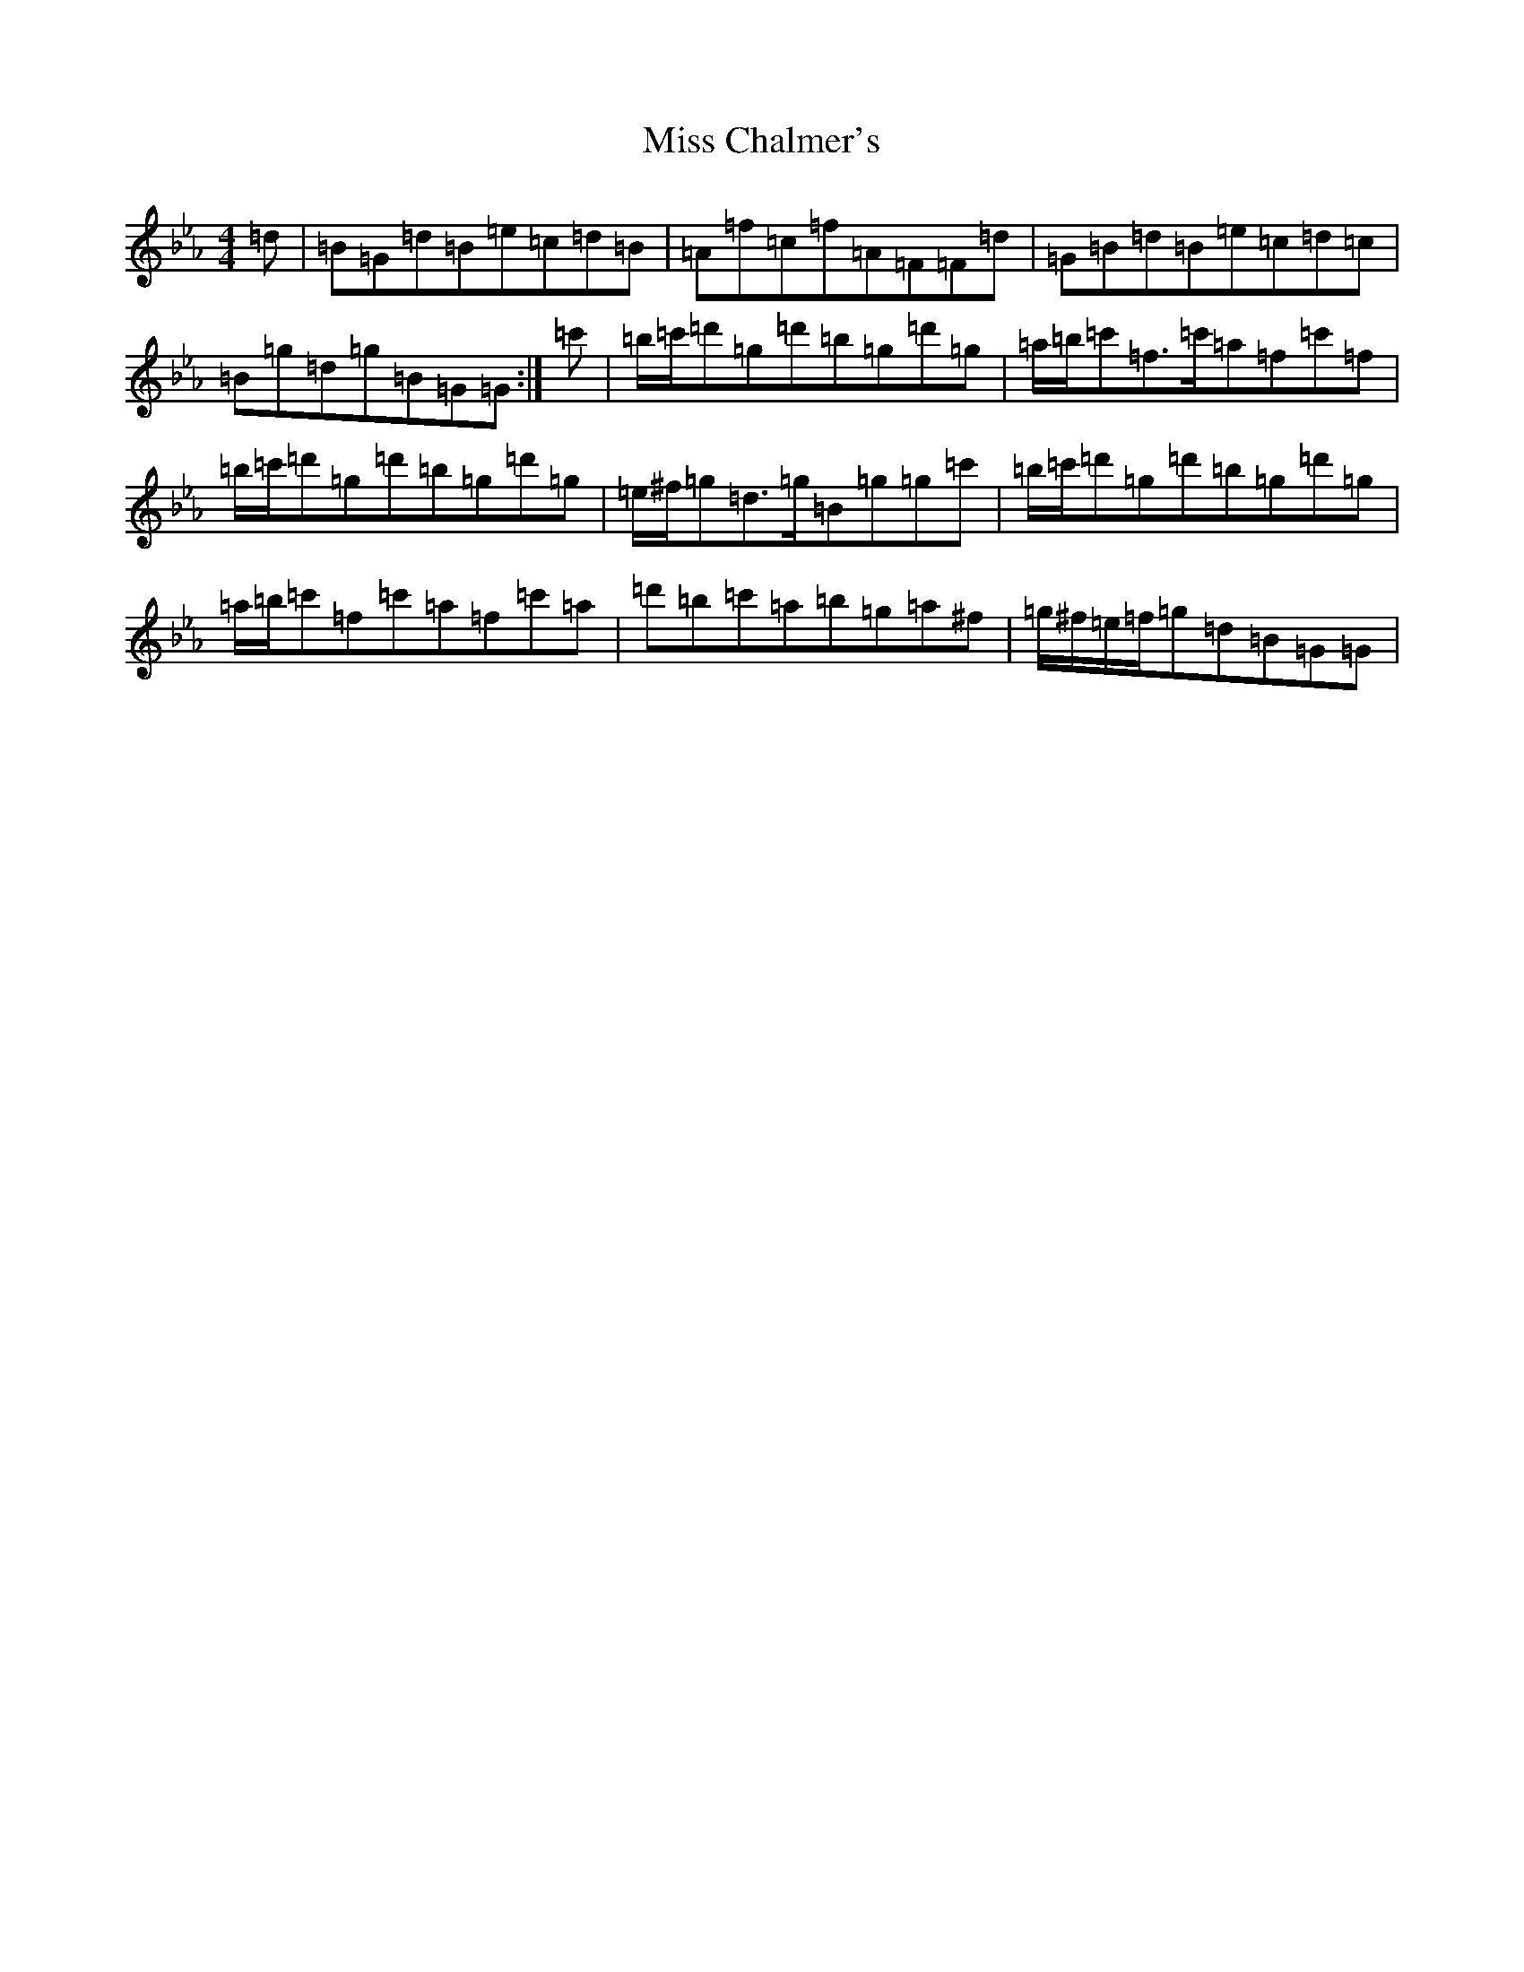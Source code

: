 X: 2510
T: Miss Chalmer's
S: https://thesession.org/tunes/12133#setting12133
Z: E minor
R: reel
M:4/4
L:1/8
K: C minor
=d|=B=G=d=B=e=c=d=B|=A=f=c=f=A=F=F=d|=G=B=d=B=e=c=d=c|=B=g=d=g=B=G=G:|=c'|=b/2=c'/2=d'=g=d'=b=g=d'=g|=a/2=b/2=c'=f>=c'=a=f=c'=f|=b/2=c'/2=d'=g=d'=b=g=d'=g|=e/2^f/2=g=d>=g=B=g=g=c'|=b/2=c'/2=d'=g=d'=b=g=d'=g|=a/2=b/2=c'=f=c'=a=f=c'=a|=d'=b=c'=a=b=g=a^f|=g/2^f/2=e/2=f/2=g=d=B=G=G|